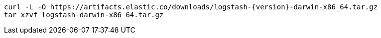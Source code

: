 ifeval::["{release-state}"=="unreleased"]

Version {logstash_version} of Logstash has not yet been released.

endif::[]

ifeval::["{release-state}"!="unreleased"]

["source","sh",subs="attributes"]
------------------------------------------------
curl -L -O https://artifacts.elastic.co/downloads/logstash-{version}-darwin-x86_64.tar.gz
tar xzvf logstash-darwin-x86_64.tar.gz
------------------------------------------------

endif::[]